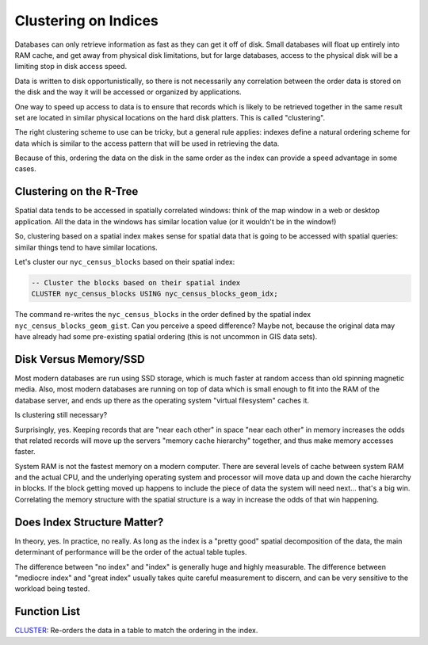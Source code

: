 .. _clusterindex:

Clustering on Indices
=====================

Databases can only retrieve information as fast as they can get it off of disk. Small databases will float up entirely into RAM cache, and get away from physical disk limitations, but for large databases, access to the physical disk will be a limiting stop in disk access speed.

Data is written to disk opportunistically, so there is not necessarily any correlation between the order data is stored on the disk and the way it will be accessed or organized by applications.

.. image:: ./screenshots/clustering1.jpg
  :class: inline

One way to speed up access to data is to ensure that records which is likely to be retrieved together in the same result set are located in similar physical locations on the hard disk platters. This is called "clustering". 

The right clustering scheme to use can be tricky, but a general rule applies: indexes define a natural ordering scheme for data which is similar to the access pattern that will be used in retrieving the data.

.. image:: ./screenshots/clustering2.jpg
  :class: inline

Because of this, ordering the data on the disk in the same order as the index can provide a speed advantage in some cases.

Clustering on the R-Tree
------------------------

Spatial data tends to be accessed in spatially correlated windows: think of the map window in a web or desktop application. All the data in the windows has similar location value (or it wouldn't be in the window!)

So, clustering based on a spatial index makes sense for spatial data that is going to be accessed with spatial queries: similar things tend to have similar locations.

Let's cluster our ``nyc_census_blocks`` based on their spatial index:

.. code-block:: sql

  -- Cluster the blocks based on their spatial index
  CLUSTER nyc_census_blocks USING nyc_census_blocks_geom_idx;

The command re-writes the ``nyc_census_blocks`` in the order defined by the spatial index ``nyc_census_blocks_geom_gist``. Can you perceive a speed difference? Maybe not, because the original data may have already had some pre-existing spatial ordering (this is not uncommon in GIS data sets).

Disk Versus Memory/SSD
----------------------

Most modern databases are run using SSD storage, which is much faster at random access than old spinning magnetic media. Also, most modern databases are running on top of data which is small enough to fit into the RAM of the database server, and ends up there as the operating system "virtual filesystem" caches it.

Is clustering still necessary?

Surprisingly, yes. Keeping records that are "near each other" in space "near each other" in memory increases the odds that related records will move up the servers "memory cache hierarchy" together, and thus make memory accesses faster.

.. image:: ./screenshots/clustering5.png
  :class: inline

System RAM is not the fastest memory on a modern computer. There are several levels of cache between system RAM and the actual CPU, and the underlying operating system and processor will move data up and down the cache hierarchy in blocks. If the block getting moved up happens to include the piece of data the system will need next... that's a big win. Correlating the memory structure with the spatial structure is a way in increase the odds of that win happening.

Does Index Structure Matter?
----------------------------

In theory, yes. In practice, no really. As long as the index is a "pretty good" spatial decomposition of the data, the main determinant of performance will be the order of the actual table tuples.

The difference between "no index" and "index" is generally huge and highly measurable. The difference between "mediocre index" and "great index" usually takes quite careful measurement to discern, and can be very sensitive to the workload being tested.


Function List
-------------

`CLUSTER <https://www.postgresql.org/docs/current/sql-cluster.html>`_: Re-orders the data in a table to match the ordering in the index.
